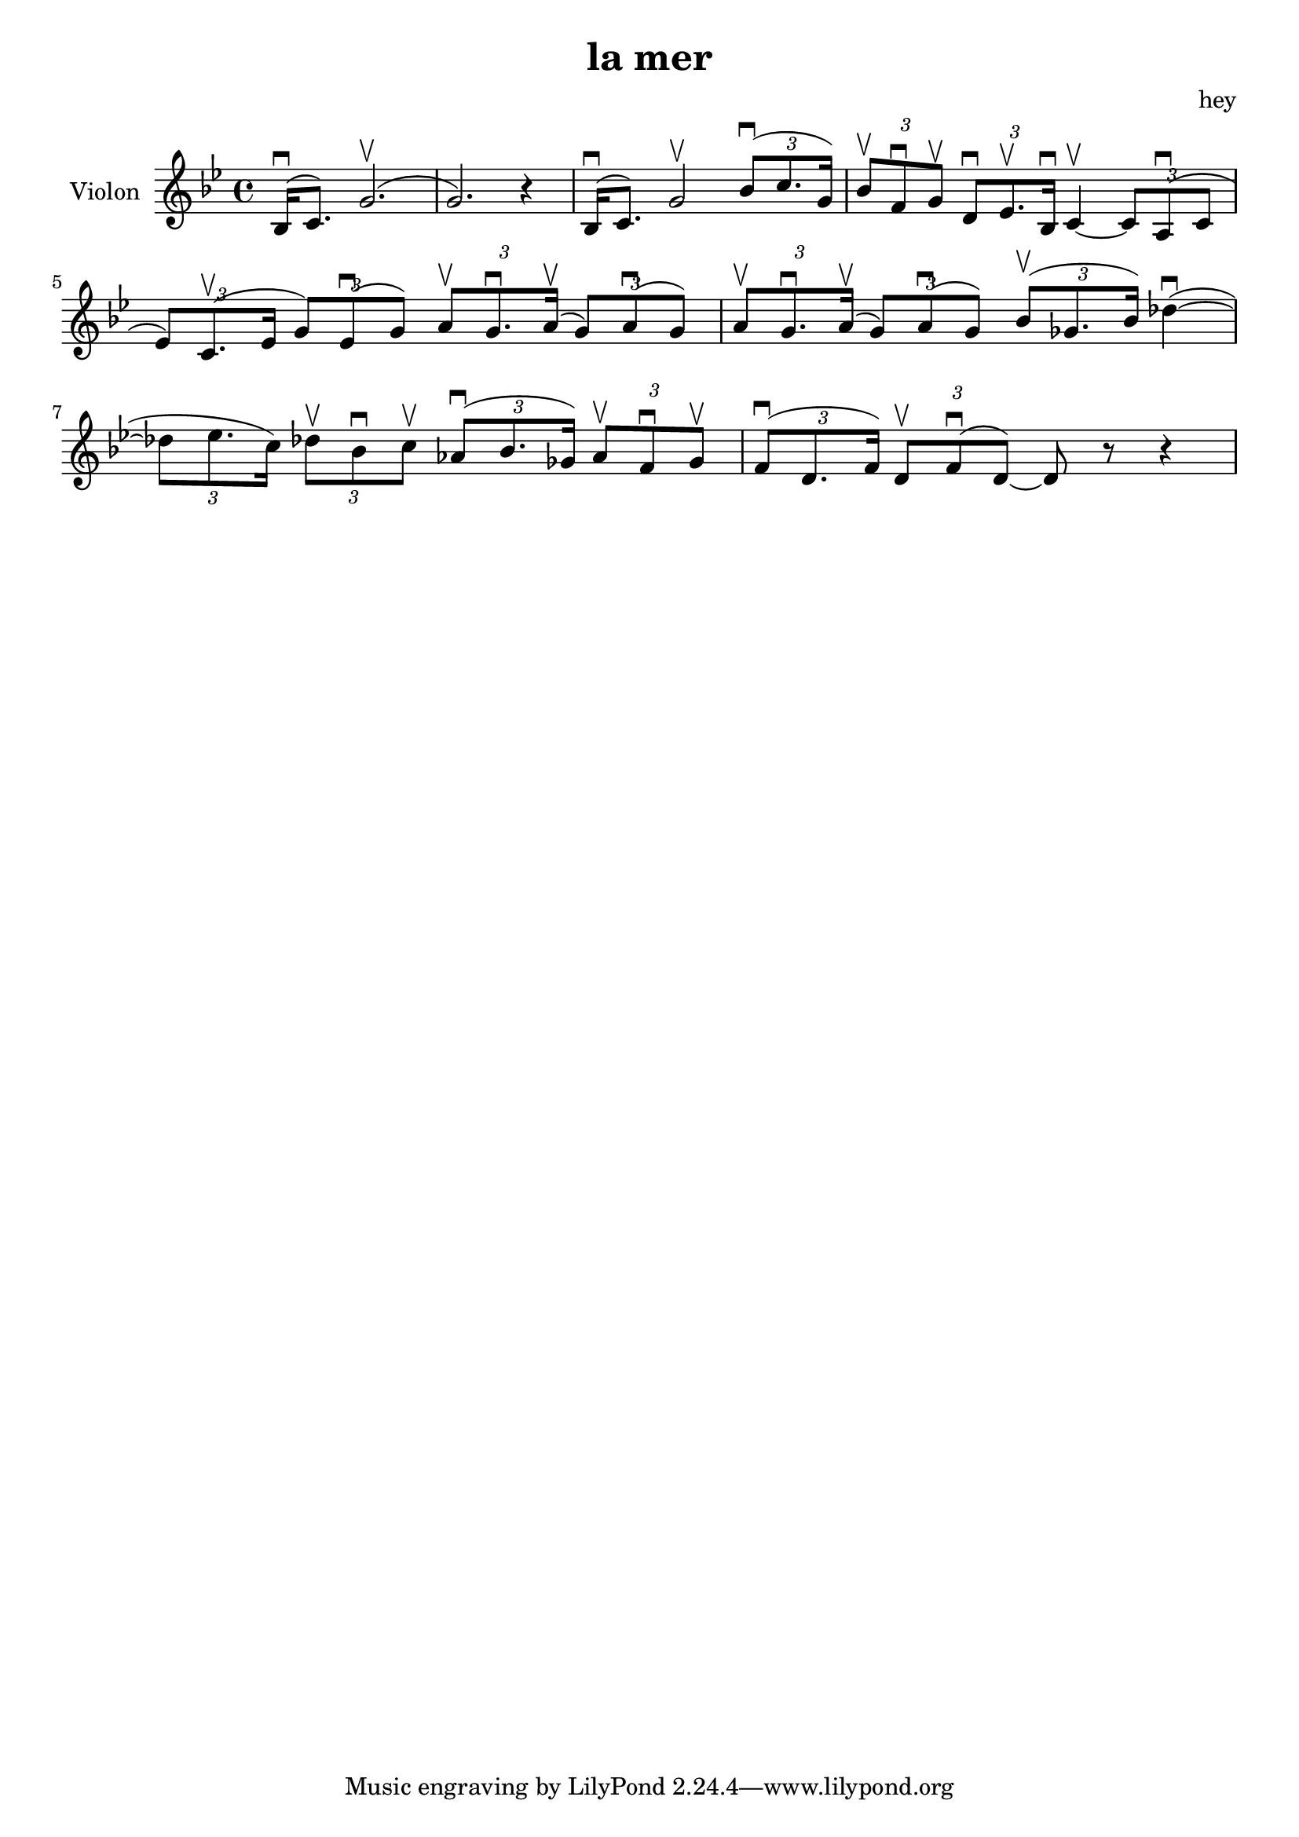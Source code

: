 \version "2.20.0"

\header {
  title = "la mer"
  composer = "hey"
}

global = {
  \clef treble
  \key bes \major
  \time 4/4
}

violin = {
  
  \global
  {
  

  % Mesure 1
  \slurUp (bes16 \downbow  c'8.)
  \slurUp (g'2. \upbow  g'2.) r4
  }
  % Mesure 2
  {
    \slurUp (bes16 \downbow  c'8.)
    g'2 \upbow 
    \tuplet 3/2 { \slurUp (bes'8 \downbow  c''8. g'16) }
  }

  % Mesure 3
  {
    \tuplet 3/2 { bes'8 \upbow  f'8 \downbow  g'8 \upbow  }
    \tuplet 3/2 { d'8 \downbow  es'8. \upbow  bes16 \downbow  }
    c'4~ \upbow  
    \tuplet 3/2 { c'8  \slurUp (a8 \downbow  c'8 }
    \tuplet 3/2 { es'8) \slurUp (c'8. \upbow  es'16 }
    \tuplet 3/2 { g'8) \slurUp (es'8 \downbow  g'8) }
    \tuplet 3/2 { a'8 \upbow  g'8. \downbow  \slurUp (a'16 \upbow  }
    \tuplet 3/2 { g'8) \slurUp (a'8 \downbow  g'8) }
    \tuplet 3/2 { a'8 \upbow  g'8. \downbow  \slurUp (a'16 \upbow  }
    \tuplet 3/2 { g'8) \slurUp (a'8 \downbow  g'8) }
  }

  % Mesure 4 — clef treble
  {
    \tuplet 3/2 { \slurUp (bes'8 \upbow  ges'8. bes'16) }
    \slurUp (des''4~ \downbow 
    \tuplet 3/2 { des''8 es''8. c''16) }
    \tuplet 3/2 { des''8 \upbow  bes'8 \downbow  c''8 \upbow  }
    \tuplet 3/2 { \slurUp (as'8 \downbow  bes'8. ges'16) }
    \tuplet 3/2 { as'8 \upbow  f'8 \downbow  ges'8 \upbow  }
  }

  % Mesure 5
  {
    \tuplet 3/2 { \slurUp (f'8 \downbow  d'8. f'16) }
    \tuplet 3/2 { d'8 \upbow  \slurUp (f'8 \downbow  d'8~) }
    d'8 r8 r4
    
  }
}

\score {
  \new Staff \with {
    instrumentName = "Violon"
    midiInstrument = "violin"
  } \violin

  \layout { }
  \midi {
    \tempo 4=100
  }
}
